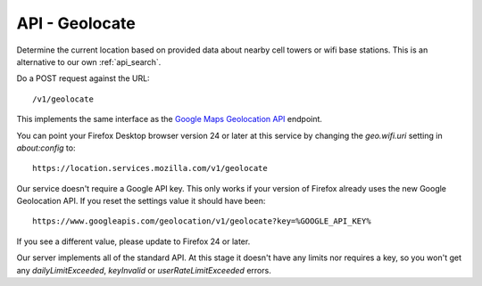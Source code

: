 .. _api_geolocate:

===============
API - Geolocate
===============

Determine the current location based on provided data about
nearby cell towers or wifi base stations. This is an alternative to our own
:ref:`api_search`.

Do a POST request against the URL::

    /v1/geolocate

This implements the same interface as the `Google Maps Geolocation
API <https://developers.google.com/maps/documentation/business/geolocation/>`_
endpoint.

You can point your Firefox Desktop browser version 24 or later at this service
by changing the `geo.wifi.uri` setting in `about:config` to::

    https://location.services.mozilla.com/v1/geolocate

Our service doesn't require a Google API key. This only works if your version
of Firefox already uses the new Google Geolocation API. If you reset the
settings value it should have been::

    https://www.googleapis.com/geolocation/v1/geolocate?key=%GOOGLE_API_KEY%

If you see a different value, please update to Firefox 24 or later.

Our server implements all of the standard API. At this stage it doesn't have
any limits nor requires a key, so you won't get any `dailyLimitExceeded`,
`keyInvalid` or `userRateLimitExceeded` errors.
